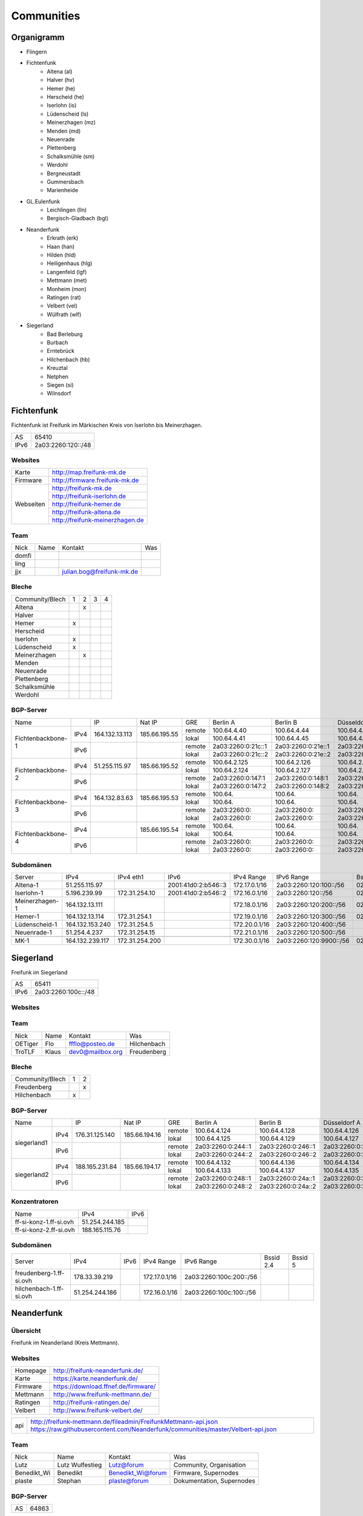 Communities
===========

Organigramm
-----------

* Flingern
* Fichtenfunk
    * Altena (al)
    * Halver (hv)
    * Hemer (he)
    * Herscheid (he)
    * Iserlohn (is)
    * Lüdenscheid (ls)
    * Meinerzhagen (mz)
    * Menden (md)
    * Neuenrade
    * Plettenberg
    * Schalksmühle (sm)
    * Werdohl
    * Bergneustadt
    * Gummersbach
    * Marienheide
* GL.Eulenfunk
    * Leichlingen (lln)
    * Bergisch-Gladbach (bgl)
* Neanderfunk
    * Erkrath (erk)
    * Haan (han)
    * Hilden (hld)
    * Heiligenhaus (hlg)
    * Langenfeld (lgf)
    * Mettmann (met)
    * Monheim (mon)
    * Ratingen (rat)
    * Velbert (vel)
    * Wülfrath (wlf)
* Siegerland
    * Bad Berleburg
    * Burbach
    * Erntebrück
    * Hilchenbach (hb)
    * Kreuztal
    * Netphen
    * Siegen (si)
    * Wilnsdorf

Fichtenfunk
-----------

Fichtenfunk ist Freifunk im Märkischen Kreis von Iserlohn bis Meinerzhagen.

+---------+--------------------+
|AS       | 65410              |
+---------+--------------------+
|IPv6     | 2a03:2260:120::/48 |
+---------+--------------------+

Websites
^^^^^^^^

+---------+-------------------------------+
|Karte    | http://map.freifunk-mk.de     |
+---------+-------------------------------+
|Firmware |http://firmware.freifunk-mk.de |
+---------+-------------------------------+
|Webseiten|http://freifunk-mk.de          |
+         +-------------------------------+
|         |http://freifunk-iserlohn.de    |
+         +-------------------------------+
|         |http://freifunk-hemer.de       |
+         +-------------------------------+
|         |http://freifunk-altena.de      |
+         +-------------------------------+
|         |http://freifunk-meinerzhagen.de|
+---------+-------------------------------+

Team
^^^^

+------------+---------------+----------------------------------+------------------------------------------------+
|Nick        |Name           |Kontakt                           |Was                                             |
+------------+---------------+----------------------------------+------------------------------------------------+
|domfi       |               |                                  |                                                |
+------------+---------------+----------------------------------+------------------------------------------------+
|ling        |               |                                  |                                                |
+------------+---------------+----------------------------------+------------------------------------------------+
|jjx         |               |julian.bog@freifunk-mk.de         |                                                |
+------------+---------------+----------------------------------+------------------------------------------------+

Bleche
^^^^^^

+-----------------+-+-+-+-+
|Community/Blech  |1|2|3|4|
+-----------------+-+-+-+-+
|Altena           | |x| | |
+-----------------+-+-+-+-+
|Halver           | | | | |
+-----------------+-+-+-+-+
|Hemer            |x| | | |
+-----------------+-+-+-+-+
|Herscheid        | | | | |
+-----------------+-+-+-+-+
|Iserlohn         |x| | | |
+-----------------+-+-+-+-+
|Lüdenscheid      |x| | | |
+-----------------+-+-+-+-+
|Meinerzhagen     | |x| | |
+-----------------+-+-+-+-+
|Menden           | | | | |
+-----------------+-+-+-+-+
|Neuenrade        | | | | |
+-----------------+-+-+-+-+
|Plettenberg      | | | | |
+-----------------+-+-+-+-+
|Schalksmühle     | | | | |
+-----------------+-+-+-+-+
|Werdohl          | | | | |
+-----------------+-+-+-+-+

BGP-Server
^^^^^^^^^^

+-----------------+----+--------------+-------------+------+------------------+------------------+------------------+------------------+
|Name             |    |IP            |Nat IP       |GRE   |Berlin A          |Berlin B          |Düsseldorf A      |Düsseldorf B      |
+-----------------+----+--------------+-------------+------+------------------+------------------+------------------+------------------+
|                 |    |              |             |remote|100.64.4.40       |100.64.4.44       |100.64.4.42       |100.64.4.46       |
|                 |IPv4|164.132.13.113|185.66.195.55+------+------------------+------------------+------------------+------------------+
|                 |    |              |             |lokal |100.64.4.41       |100.64.4.45       |100.64.4.43       |100.64.4.47       |
|Fichtenbackbone-1+----+--------------+-------------+------+------------------+------------------+------------------+------------------+
|                 |    |              |             |remote|2a03:2260:0:21c::1|2a03:2260:0:21e::1|2a03:2260:0:21d::1|2a03:2260:0:21f::1|
|                 |IPv6|              |             +------+------------------+------------------+------------------+------------------+
|                 |    |              |             |lokal |2a03:2260:0:21c::2|2a03:2260:0:21e::2|2a03:2260:0:21d::2|2a03:2260:0:21f::2|
+-----------------+----+--------------+-------------+------+------------------+------------------+------------------+------------------+
|                 |    |              |             |remote|100.64.2.125      |100.64.2.126      |100.64.2.128      |100.64.2.131      |
|                 |IPv4|51.255.115.97 |185.66.195.52+------+------------------+------------------+------------------+------------------+
|                 |    |              |             |lokal |100.64.2.124      |100.64.2.127      |100.64.2.129      |100.64.2.130      |
|Fichtenbackbone-2+----+--------------+-------------+------+------------------+------------------+------------------+------------------+
|                 |    |              |             |remote|2a03:2260:0:147:1 |2a03:2260:0:148:1 |2a03:2260:0:149:1 |2a03:2260:0:14a:1 |
|                 |IPv6|              |             +------+------------------+------------------+------------------+------------------+
|                 |    |              |             |lokal |2a03:2260:0:147:2 |2a03:2260:0:148:2 |2a03:2260:0:149:2 |2a03:2260:0:14a:2 |
+-----------------+----+--------------+-------------+------+------------------+------------------+------------------+------------------+
|                 |    |              |             |remote|100.64.           |100.64.           |100.64.           |100.64.           |
|                 |IPv4|164.132.83.63 |185.66.195.53+------+------------------+------------------+------------------+------------------+
|                 |    |              |             |lokal |100.64.           |100.64.           |100.64.           |100.64.           |
|Fichtenbackbone-3+----+--------------+-------------+------+------------------+------------------+------------------+------------------+
|                 |    |              |             |remote|2a03:2260:0:      |2a03:2260:0:      |2a03:2260:0:      |2a03:2260:0:      |
|                 |IPv6|              |             +------+------------------+------------------+------------------+------------------+
|                 |    |              |             |lokal |2a03:2260:0:      |2a03:2260:0:      |2a03:2260:0:      |2a03:2260:0:      |
+-----------------+----+--------------+-------------+------+------------------+------------------+------------------+------------------+
|                 |    |              |             |remote|100.64.           |100.64.           |100.64.           |100.64.           |
|                 |IPv4|              |185.66.195.54+------+------------------+------------------+------------------+------------------+
|                 |    |              |             |lokal |100.64.           |100.64.           |100.64.           |100.64.           |
|Fichtenbackbone-4+----+--------------+-------------+------+------------------+------------------+------------------+------------------+
|                 |    |              |             |remote|2a03:2260:0:      |2a03:2260:0:      |2a03:2260:0:      |2a03:2260:0:      |
|                 |IPv6|              |             +------+------------------+------------------+------------------+------------------+
|                 |    |              |             |lokal |2a03:2260:0:      |2a03:2260:0:      |2a03:2260:0:      |2a03:2260:0:      |
+-----------------+----+--------------+-------------+------+------------------+------------------+------------------+------------------+

Subdomänen
^^^^^^^^^^

+--------------+----------------+--------------+-------------------+-------------+-----------------------+-----------------+-----------------+
|Server        |IPv4            |IPv4 eth1     |IPv6               |IPv4 Range   |IPv6 Range             |Bssid 2.4        |Bssid 5          |
+--------------+----------------+--------------+-------------------+-------------+-----------------------+-----------------+-----------------+
|Altena-1      |51.255.115.97   |              |2001:41d0:2:b546::3|172.17.0.1/16|2a03:2260:120:100::/56 |02:ff:13:37:fe:04|02:ff:13:37:fe:05|
+--------------+----------------+--------------+-------------------+-------------+-----------------------+-----------------+-----------------+
|Iserlohn-1    |5.196.239.99    |172.31.254.10 |2001:41d0:2:b546::2|172.16.0.1/16|2a03:2260:120::/56     |02:ff:13:37:fe:03|02:ff:13:37:fe:04|
+--------------+----------------+--------------+-------------------+-------------+-----------------------+-----------------+-----------------+
|Meinerzhagen-1|164.132.13.111  |              |                   |172.18.0.1/16|2a03:2260:120:200::/56 |02:ff:13:37:fe:05|02:ff:13:37:fe:06|
+--------------+----------------+--------------+-------------------+-------------+-----------------------+-----------------+-----------------+
|Hemer-1       |164.132.13.114  |172.31.254.1  |                   |172.19.0.1/16|2a03:2260:120:300::/56 |02:ff:13:37:fe:05|02:ff:13:37:fe:07|
+--------------+----------------+--------------+-------------------+-------------+-----------------------+-----------------+-----------------+
|Lüdenscheid-1 |164.132.153.240 |172.31.254.5  |                   |172.20.0.1/16|2a03:2260:120:400::/56 |                 |                 |
+--------------+----------------+--------------+-------------------+-------------+-----------------------+-----------------+-----------------+
|Neuenrade-1   |51.254.4.237    |172.31.254.15 |                   |172.21.0.1/16|2a03:2260:120:500::/56 |                 |                 |
+--------------+----------------+--------------+-------------------+-------------+-----------------------+-----------------+-----------------+
|              |                |              |                   |             |                       |                 |                 |
+--------------+----------------+--------------+-------------------+-------------+-----------------------+-----------------+-----------------+
|MK-1          |164.132.239.117 |172.31.254.200|                   |172.30.0.1/16|2a03:2260:120:9900::/56|02:ff:13:37:fe:99|                 |
+--------------+----------------+--------------+-------------------+-------------+-----------------------+-----------------+-----------------+

Siegerland
-----------

Freifunk im Siegerland

+---------+---------------------+
|AS       | 65411               |
+---------+---------------------+
|IPv6     | 2a03:2260:100c::/48 |
+---------+---------------------+

Websites
^^^^^^^^

+---------+-------------------------------+
|Karte    | http://map.ff-si.ovh           |
+---------+-------------------------------+
|Firmware |http://firmware.freifunk-mk.de |
+---------+-------------------------------+
|Webseiten|http://freifunk-siegen.de      |
+         +-------------------------------+
|         |http://freifunk-siegerland.de  |
+---------+-------------------------------+

Team
^^^^

+------------+---------------+----------------------------------+------------------------------------------------+
|Nick        |Name           |Kontakt                           |Was                                             |
+------------+---------------+----------------------------------+------------------------------------------------+
|OETiger     |Flo            |ffflo@posteo.de                   |Hilchenbach                                     |
+------------+---------------+----------------------------------+------------------------------------------------+
|TroTLF      |Klaus          |dev0@mailbox.org                  |Freudenberg                                     |
+------------+---------------+----------------------------------+------------------------------------------------+

Bleche
^^^^^^

+-----------------+-+-+
|Community/Blech  |1|2|
+-----------------+-+-+
|Freudenberg      | |x|
+-----------------+-+-+
|Hilchenbach      |x| |
+-----------------+-+-+

BGP-Server
^^^^^^^^^^

+-----------------+----+--------------+-------------+------+------------------+------------------+------------------+------------------+
|Name             |    |IP            |Nat IP       |GRE   |Berlin A          |Berlin B          |Düsseldorf A      |Düsseldorf B      |
+-----------------+----+--------------+-------------+------+------------------+------------------+------------------+------------------+
|                 |    |              |             |remote|100.64.4.124      |100.64.4.128      |100.64.4.126      |100.64.4.130      |
|                 |IPv4|176.31.125.140|185.66.194.16+------+------------------+------------------+------------------+------------------+
|                 |    |              |             |lokal |100.64.4.125      |100.64.4.129      |100.64.4.127      |100.64.4.131      |
|      siegerland1+----+--------------+-------------+------+------------------+------------------+------------------+------------------+
|                 |    |              |             |remote|2a03:2260:0:244::1|2a03:2260:0:246::1|2a03:2260:0:245::1|2a03:2260:0:247::1|
|                 |IPv6|              |             +------+------------------+------------------+------------------+------------------+
|                 |    |              |             |lokal |2a03:2260:0:244::2|2a03:2260:0:246::2|2a03:2260:0:245::2|2a03:2260:0:247::2|
+-----------------+----+--------------+-------------+------+------------------+------------------+------------------+------------------+
|                 |    |              |             |remote|100.64.4.132      |100.64.4.136      |100.64.4.134      |100.64.4.138      |
|                 |IPv4|188.165.231.84|185.66.194.17+------+------------------+------------------+------------------+------------------+
|                 |    |              |             |lokal |100.64.4.133      |100.64.4.137      |100.64.4.135      |100.64.4.139      |
|      siegerland2+----+--------------+-------------+------+------------------+------------------+------------------+------------------+
|                 |    |              |             |remote|2a03:2260:0:248::1|2a03:2260:0:24a::1|2a03:2260:0:249::1|2a03:2260:0:24b::1|
|                 |IPv6|              |             +------+------------------+------------------+------------------+------------------+
|                 |    |              |             |lokal |2a03:2260:0:248::2|2a03:2260:0:24a::2|2a03:2260:0:249::2|2a03:2260:0:24b::2|
+-----------------+----+--------------+-------------+------+------------------+------------------+------------------+------------------+

Konzentratoren
^^^^^^^^^^^^^^

+-----------------------+----------------+-------------------+
|Name                   |IPv4            |IPv6               |
+-----------------------+----------------+-------------------+
|ff-si-konz-1.ff-si.ovh |51.254.244.185  |                   |
+-----------------------+----------------+-------------------+
|ff-si-konz-2.ff-si.ovh |188.165.115.76  |                   |
+-----------------------+----------------+-------------------+

Subdomänen
^^^^^^^^^^

+-----------------------+----------------+-------------------+-------------+------------------------+-----------------+-----------------+
|Server                 |IPv4            |IPv6               |IPv4 Range   |IPv6 Range              |Bssid 2.4        |Bssid 5          |
+-----------------------+----------------+-------------------+-------------+------------------------+-----------------+-----------------+
|freudenberg-1.ff-si.ovh|178.33.39.219   |                   |172.17.0.1/16|2a03:2260:100c:200::/56 |                 |                 |
+-----------------------+----------------+-------------------+-------------+------------------------+-----------------+-----------------+
|hilchenbach-1.ff-si.ovh|51.254.244.186  |                   |172.16.0.1/16|2a03:2260:100c:100::/56 |                 |                 |
+-----------------------+----------------+-------------------+-------------+------------------------+-----------------+-----------------+

Neanderfunk
-----------

Übersicht
^^^^^^^^^

Freifunk im Neanderland (Kreis Mettmann).

Websites
^^^^^^^^

+---------+-----------------------------------------------------------------------------------------------------------------------------------------------------+
|Homepage | http://freifunk-neanderfunk.de/                                                                                                                     |
+---------+-----------------------------------------------------------------------------------------------------------------------------------------------------+
|Karte    | https://karte.neanderfunk.de/                                                                                                                       |
+---------+-----------------------------------------------------------------------------------------------------------------------------------------------------+
|Firmware | https://download.ffnef.de/firmware/                                                                                                                 |
+---------+-----------------------------------------------------------------------------------------------------------------------------------------------------+
|Mettmann | http://www.freifunk-mettmann.de/                                                                                                                    |
+---------+-----------------------------------------------------------------------------------------------------------------------------------------------------+
|Ratingen | http://freifunk-ratingen.de/                                                                                                                        |
+---------+-----------------------------------------------------------------------------------------------------------------------------------------------------+
|Velbert  | http://www.freifunk-velbert.de/                                                                                                                     |
+---------+-----------------------------------------------------------------------------------------------------------------------------------------------------+


+--------+-----------------------------------------------------------------------------------------------------------------------------------------------------+
|api     | http://freifunk-mettmann.de/fileadmin/FreifunkMettmann-api.json https://raw.githubusercontent.com/Neanderfunk/communities/master/Velbert-api.json   |
+--------+-----------------------------------------------------------------------------------------------------------------------------------------------------+

Team
^^^^

+------------+------------------+----------------------------------+------------------------------------------------+
|Nick        |Name              |Kontakt                           |Was                                             |
+------------+------------------+----------------------------------+------------------------------------------------+
|Lutz        |Lutz Wulfestieg   | Lutz@forum                       |Community, Organisation                         |
+------------+------------------+----------------------------------+------------------------------------------------+
|Benedikt_Wi |Benedikt          | Benedikt_Wi@forum                |Firmware, Supernodes                            |
+------------+------------------+----------------------------------+------------------------------------------------+
|plaste      |Stephan           | plaste@forum                     |Dokumentation, Supernodes                       |
+------------+------------------+----------------------------------+------------------------------------------------+



BGP-Server
^^^^^^^^^^

+---------+-----------+
|AS       |64863      |
+---------+-----------+



->TBD<-



Düsseldorf-Flingern
-------------------

Übersicht
^^^^^^^^^

Freifunk-Flingern ist ein Düsseldorfer Projekt welches als Ziele sich den bau von möglichst stark vernetzten Meshes gesetzt hat.
Es sollen möglichst große Mesh-Wolken gebaut werden, die vergleichsweise wenige (aber kräftige) VPN-Uplinks haben.
Bei der Versorgung von Geflüchtetenunterkünften ist die Nutzung von bestehender Freifunk-Technik (im Rahmen des PPA und des MoU) Zielvorgabe,
um nicht nur als "Graswurzel-Internetprovider" aufzutreten, sondern echten Freifunk zu den Refugees zu bringen.

Websites
^^^^^^^^

+--------+-------------------------+
|Karte   | http://map.ffdus.de/    |
+--------+-------------------------+
|Firmware| http://images.ffdus.de/ |
+--------+-------------------------+
|Projekt | http://www.twin.world/  |
+--------+-------------------------+
|Blog    | http://www.ffdus.de     |
+--------+-------------------------+

BGP-Server
^^^^^^^^^^

+---------+-----------+
|AS       |65125      |
+---------+-----------+


Table: broken!

+-----------------+----+--------------+-------------+------+------------------+------------------+------------------+------------------+
|Name             |    |IPvserver     |IPffrl       |GRE   |Berlin A          |Berlin B          |Düsseldorf A      |Düsseldorf B      |
+-----------------+----+--------------+-------------+------+------------------+------------------+------------------+------------------+
|                 |    |              |             |remote|100.64.2.200      |100.64.2.202      |100.64.2.204      |100.64.2.206      |
|                 |IPv4|51.255.150.68 |185.66.195.64+------+------------------+------------------+------------------+------------------+
|                 |    |              |             |lokal |100.64.2.201      |100.64.2.203      |100.64.2.205      |100.64.2.207      |
|Flingern-1       +----+--------------+-------------+------+------------------+------------------+------------------+------------------+
|                 |    |              |             |remote|2a03:2260:0:16e::1|2a03:2260:0:16f::1|2a03:2260:0:170::1|2a03:2260:0:171::1|
|                 |IPv6|              |             +------+------------------+------------------+------------------+------------------+
|                 |    |              |             |lokal |2a03:2260:0:16e::2|2a03:2260:0:16f::2|2a03:2260:0:170::2|2a03:2260:0:172::2|
+-----------------+----+--------------+-------------+------+------------------+------------------+------------------+------------------+
|                 |    |              |185.66.195.65|remote|100.64.4.40       |100.64.4.44       |100.64.4.42       |100.64.4.46       |
|                 |IPv4|5.196.239.99  +-------------+------+------------------+------------------+------------------+------------------+
|                 |    |              |             |lokal |100.64.4.41       |100.64.4.45       |100.64.4.43       |100.64.4.47       |
|Flingern-2       +----+--------------+-------------+------+------------------+------------------+------------------+------------------+
|                 |    |              |             |remote|2a03:2260:122::1  |2a03:2260:0:21e::1|2a03:2260:0:21d::1|2a03:2260:0:21f::1|
|                 |IPv6|              |             +------+------------------+------------------+------------------+------------------+
|                 |    |              |             |lokal |2a03:2260:122::2  |2a03:2260:0:21e::2|2a03:2260:0:21d::2|2a03:2260:0:21f::2|
+-----------------+----+--------------+-------------+------+------------------+------------------+------------------+------------------+


Subdomänen
^^^^^^^^^^

+--------------+-------------+-------------------------+---------------------+------------+----------------------------------+------------------------+
|Server        |IPv4         |IPv6 int                 |IPv6 ext             |nextnode v4 | nextnode v6                      |DHCP v4                 |
+--------------+-------------+-------------------------+---------------------+------------+----------------------------------+------------------------+
|w0-9          |10.155.0.0/20|fda0:747e:ab29:9375::/64 |(2a03:2260:122::/48) |10.155.0.1  | fda0:747e:ab29:9375::1172.17.1.1 |10.155.1.0-10.155.7.255 |
+--------------+-------------+-------------------------+---------------------+------------+----------------------------------+------------------------+

Team
^^^^

+------------+------------------+----------------------------------+------------------------------------------------+
|Nick        |Name              |Kontakt                           |Was                                             |
+------------+------------------+----------------------------------+------------------------------------------------+
|Trickster   |Silas             |trickster@forum                   |Geld, Logistik, Unterkünfte, Routerdaten        |
+------------+------------------+----------------------------------+------------------------------------------------+
|mst         |mathias           |                                  |Uplinks, Offloader, Neurouter                   |
+------------+------------------+----------------------------------+------------------------------------------------+
|Frankth     |Frank             |                                  |Dokumentation, Coaching                         |
+------------+------------------+----------------------------------+------------------------------------------------+
|Adorfer     |Andreas           |adorfer@forum adorferen@gmail.com |Firmware, Ourdoorinstallationen                 |
+------------+------------------+----------------------------------+------------------------------------------------+

GL.Eulenfunk
------------

Übersicht
^^^^^^^^^

GL.Eulenfunk ist eine Untergruppe von Freifunk GL (Freifunk im Rheinisch-Bergischen Kreis). Dort sind die Städte Leichlingen und Bergisch Gladbach mit eigenen Supernodes vertreten, während die anderen Städte in der Domäne GL.Wupper Resourcen beziehen. 

Websites
^^^^^^^^

+--------+-----------------------------------+
|Karte   | https://map.ffgl.eu/              |
+--------+-----------------------------------+
|Firmware| http://firmware.ffgl.eu/          |
+--------+-----------------------------------+
|Webseite| https://freifunk-leichlingen.net/ |
+--------+-----------------------------------+


Team
^^^^

+------------+------------------+----------------------------------+------------------------------------------------+
|Nick        |Name              |Kontakt                           |Was                                             |
+------------+------------------+----------------------------------+------------------------------------------------+
|Frank       |Frank             |frank@forum                       |Eisen, Neurouter                                |
+------------+------------------+----------------------------------+------------------------------------------------+
|PetaByteBoy |Milan             |petabyteboy@forum                 |Eulenfunk-Karten, VMs                           |
+------------+------------------+----------------------------------+------------------------------------------------+

